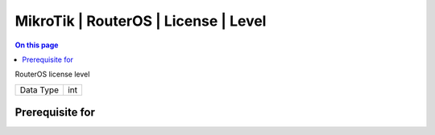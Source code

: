 .. _caps-mikrotik-routeros-license-level:

=====================================
MikroTik | RouterOS | License | Level
=====================================
.. contents:: On this page
    :local:
    :backlinks: none
    :depth: 1
    :class: singlecol

RouterOS license level

========= =============================
Data Type int
========= =============================

Prerequisite for
----------------
